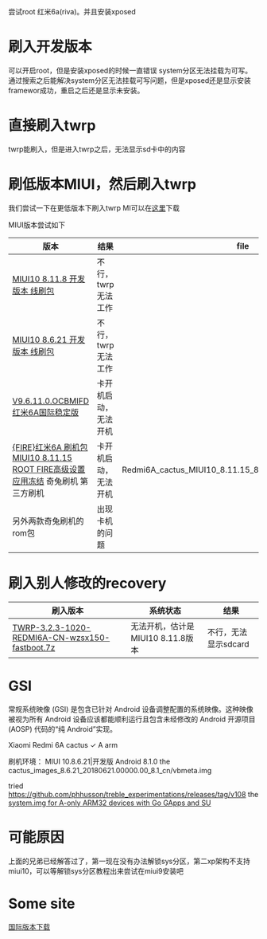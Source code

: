 #+BEGIN_COMMENT
.. title: redmi6a_root
.. slug: redmi6a_root
.. date: 2019-01-03 18:35:46 UTC+08:00
.. tags: 
.. category: android
.. link: 
.. description: 
.. type: text

#+END_COMMENT
#+OPTIONS: ^:nil
尝试root 红米6a(riva)。并且安装xposed

* 刷入开发版本
  可以开启root，但是安装xposed的时候一直错误 system分区无法挂载为可写。通过搜索之后能解决system分区无法挂载可写问题，但是xposed还是显示安装framewor成功，重启之后还是显示未安装。

* 直接刷入twrp
  twrp能刷入，但是进入twrp之后，无法显示sd卡中的内容

* 刷低版本MIUI，然后刷入twrp
  我们尝试一下在更低版本下刷入twrp
MI可以在[[http://www.miui.com/thread-15803364-1-1.html][这里]]下载

MIUI版本尝试如下
| 版本                                                                              | 结果                 | file                                                       |
|-----------------------------------------------------------------------------------+----------------------+------------------------------------------------------------|
| [[http://111.1.50.77/files/3192000006E3D089/bigota.d.miui.com/8.11.8/miui_HM6A_8.11.8_f8bd2ad003_8.1.zip][MIUI10 8.11.8 开发版本 线刷包]]                                                     | 不行，twrp无法工作   |                                                            |
| [[http://bigota.d.miui.com/8.6.21/cactus_images_8.6.21_20180621.0000.00_8.1_cn_365887de25.tgz][MIUI10 8.6.21 开发版本 线刷包]]                                                     | 不行，twrp无法工作   |                                                            |
| [[http://bigota.d.miui.com/V9.6.11.0.OCBMIFD/cactus_global_images_V9.6.11.0.OCBMIFD_20180726.0000.00_8.1_global_f6cf0f4231.tgz][V9.6.11.0.OCBMIFD 红米6A国际稳定版]]                                                | 卡开机启动，无法开机 |                                                            |
| [[http://rom.7to.cn/romdetail/69265][{FIRE}红米6A 刷机包 MIUI10 8.11.15 ROOT FIRE高级设置 应用冻结]] 奇兔刷机 第三方刷机 | 卡开机启动，无法开机 | Redmi6A_cactus_MIUI10_8.11.15_8.1.0_18.11.16_with_root.zip |
| 另外两款奇兔刷机的rom包                                                           | 出现卡机的问题       |                                                            |

* 刷入别人修改的recovery
| 刷入版本                                       | 系统状态                          | 结果 |
|------------------------------------------------+-----------------------------------+------|
| [[http://www.miui.com/thread-19006123-1-1.html][TWRP-3.2.3-1020-REDMI6A-CN-wzsx150-fastboot.7z]] | 无法开机，估计是MIUI10 8.11.8版本 |  不行，无法显示sdcard |

* GSI 
常规系统映像 (GSI) 是包含已针对 Android 设备调整配置的系统映像。这种映像被视为所有 Android 设备应该都能顺利运行且包含未经修改的 Android 开源项目 (AOSP) 代码的“纯 Android”实现。

Xiaomi Redmi 6A	cactus	✓	A	arm

刷机环境：
MIUI 10.8.6.21|开发版  Android 8.1.0
the cactus_images_8.6.21_20180621.00000.00_8.1_cn/vbmeta.img

tried
https://github.com/phhusson/treble_experimentations/releases/tag/v108
the [[https://forum.xda-developers.com/project-treble/trebleenabled-device-development/experimental-phh-treble-t3709659][system.img for A-only ARM32 devices with Go GApps and SU]]


* 可能原因
上面的兄弟已经解答过了，第一现在没有办法解锁sys分区，第二xp架构不支持miui10，可以等解锁sys分区教程出来尝试在miui9安装吧

* Some site
[[http://www.miui.com/thread-18285164-1-1.html][国际版本下载]]
